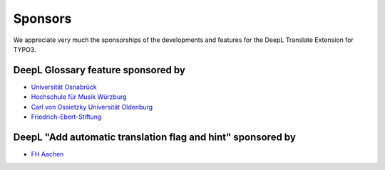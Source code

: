 
.. _sponsoring:

Sponsors
========
We appreciate very much the sponsorships of the developments and features for
the DeepL Translate Extension for TYPO3.

DeepL Glossary feature sponsored by
-----------------------------------

* `Universität Osnabrück <https://www.uni-osnabrueck.de>`__
* `Hochschule für Musik Würzburg <https://www.hfm-wuerzburg.de>`__
* `Carl von Ossietzky Universität Oldenburg <https://uol.de/>`__
* `Friedrich-Ebert-Stiftung <https://www.fes.de>`__

DeepL "Add automatic translation flag and hint" sponsored by
------------------------------------------------------------

* `FH Aachen <https://www.fh-aachen.de/>`__
